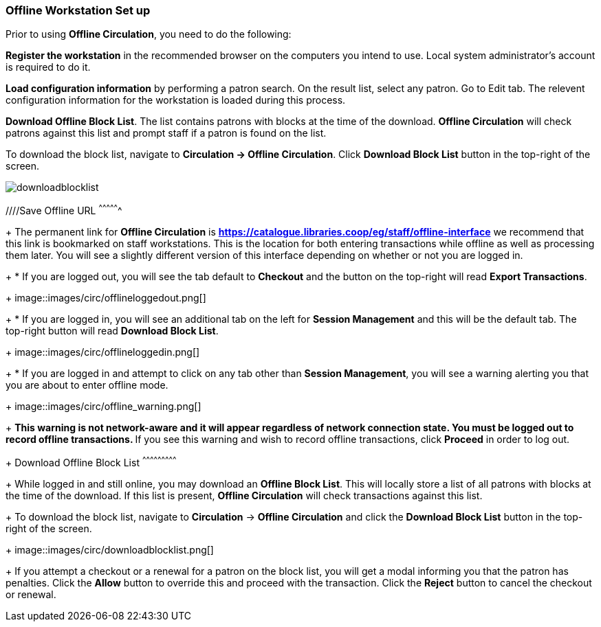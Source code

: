 Offline Workstation Set up
~~~~~~~~~~~~~~~~~~~~~~~~~~


Prior to using *Offline Circulation*, you need to do the following:


*Register the workstation* in the recommended browser on the computers you intend to use. Local system administrator's account is required to do it.

*Load configuration information* by performing a patron search. On the result list, select any patron. Go to Edit tab. The relevent configuration information for the workstation is loaded during this process. 

*Download Offline Block List*. The list contains patrons with blocks at the time of the download. *Offline Circulation* will check patrons against this list and prompt staff if a patron is found on the list.

To download the block list, navigate to *Circulation -> Offline Circulation*. Click *Download Block List* button in the top-right of the screen.

image::images/circ/downloadblocklist.png[]


////Save Offline URL
^^^^^^^^^^^^^^^^
+
The permanent link for *Offline Circulation* is *https://catalogue.libraries.coop/eg/staff/offline-interface* we recommend that this link is bookmarked on staff workstations.  This is the location for both entering transactions while offline as well as processing them later.  You will see a slightly different version of this interface depending on whether or not you are logged in.
+
* If you are logged out, you will see the tab default to *Checkout* and the button on the top-right will read *Export Transactions*.
+
image::images/circ/offlineloggedout.png[]
+
* If you are logged in, you will see an additional tab on the left for *Session Management* and this will be the default tab.  The top-right button will read *Download Block List*.
+
image::images/circ/offlineloggedin.png[]
+
* If you are logged in and attempt to click on any tab other than *Session Management*, you will see a warning alerting you that you are about to enter offline mode.
+
image::images/circ/offline_warning.png[]
+
** This warning is not network-aware and it will appear regardless of network connection state.  You must be logged out to record offline transactions.
** If you see this warning and wish to record offline transactions, click *Proceed* in order to log out.
+
Download Offline Block List
^^^^^^^^^^^^^^^^^^^^^^^^^^^
+
While logged in and still online, you may download an *Offline Block List*.  This will locally store a list of all patrons with blocks at the time of the download.  If this list is present, *Offline Circulation* will check transactions against this list.
+
To download the block list, navigate to *Circulation* -> *Offline Circulation* and click the *Download Block List* button in the top-right of the screen.
+
image::images/circ/downloadblocklist.png[]
+
If you attempt a checkout or a renewal for a patron on the block list, you will get a modal informing you that the patron has penalties.  Click the *Allow* button to override this and proceed with the transaction.  Click the *Reject* button to cancel the checkout or renewal.
////

NOTE: This procedure should be repeated on a regular basis (daily, weekly etc.)

Set Offline Printer
^^^^^^^^^^^^^^^^^^^

Print using chrome
++++++++++++++++++

Browser print options - no additional setup required.

Print using Hatch
+++++++++++++++++

xref:download-hatch-ref[] must be installed and enabled on your workstation

. Click *Administration* -> *Workstation* -> *Printer Settings*.
. Click *Offline* ->


Save Patron Registration Form
^^^^^^^^^^^^^^^^^^^^^^^^^^^^^

. Click *Circulation* -> *Offline Circulation*
. *Search* -> *Search for Patrons*.
. Perform a search -> select a user from the results -> and open the *Patron Edit* interface.
.. This will allow the Offline interface to collect the information it needs, such as workstation information and the patron registration form.
